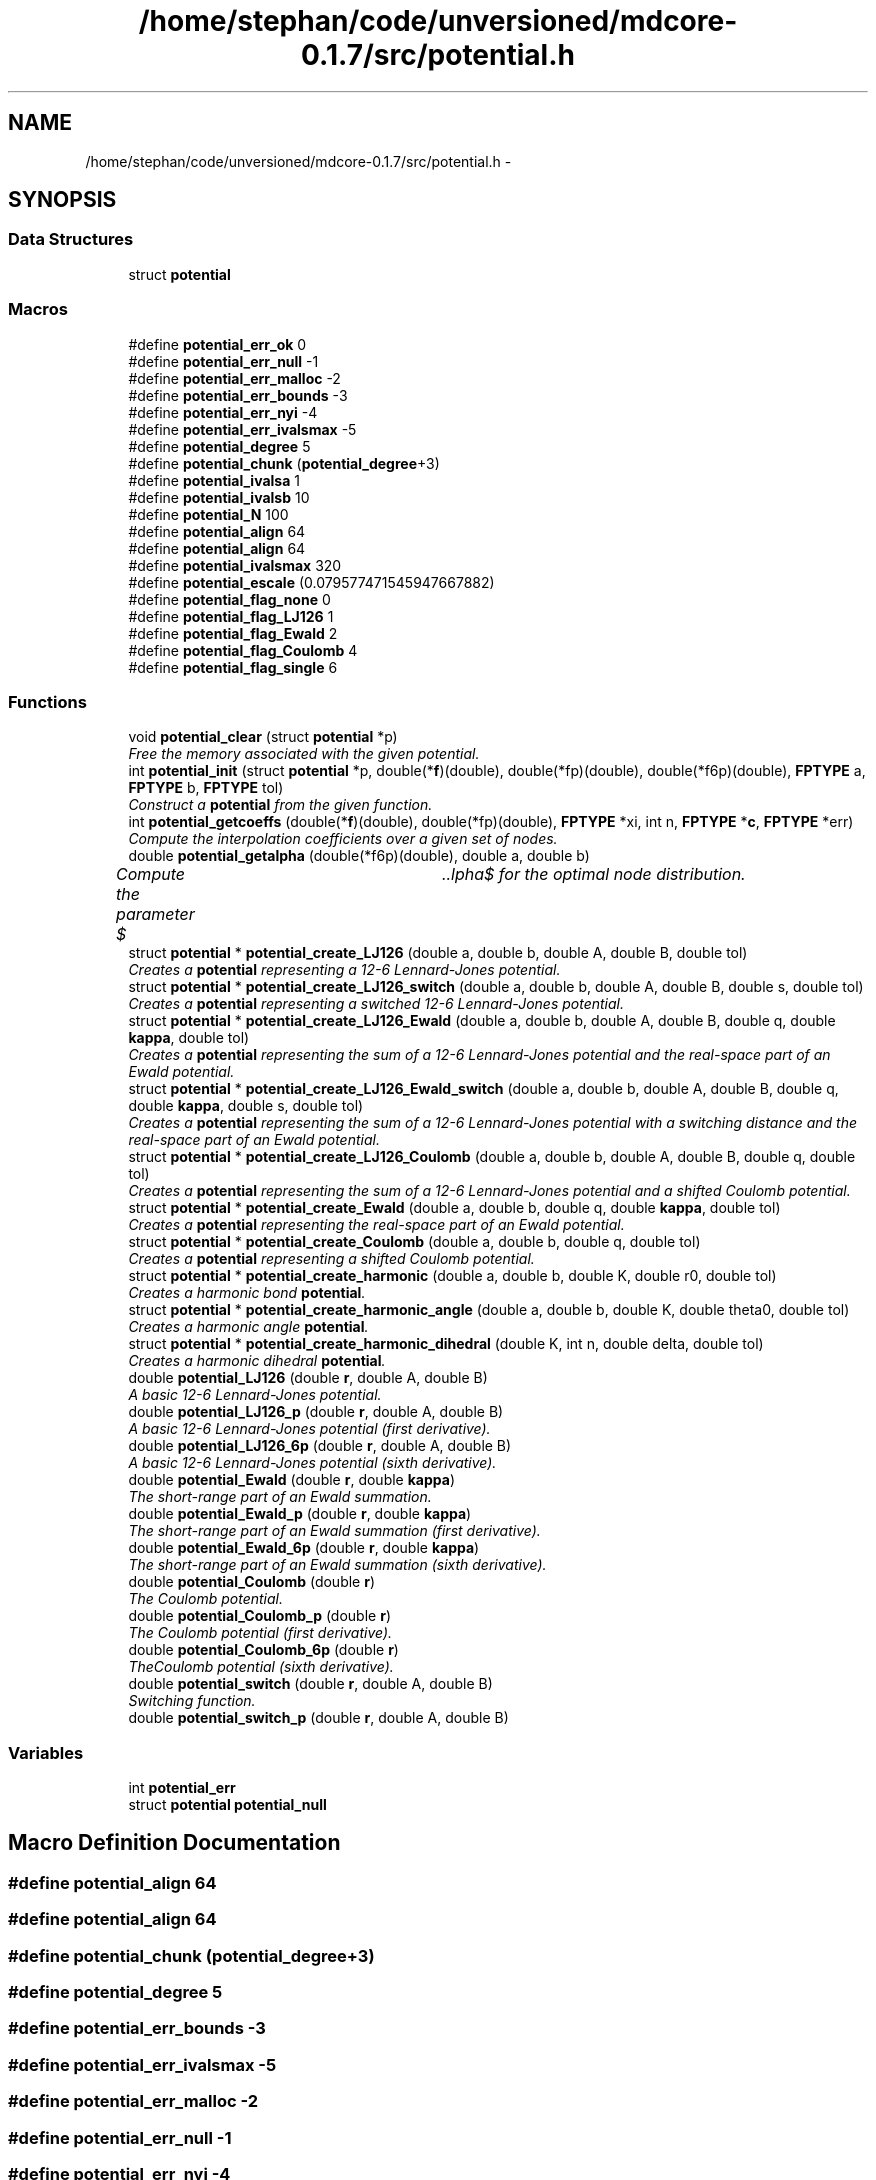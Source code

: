 .TH "/home/stephan/code/unversioned/mdcore-0.1.7/src/potential.h" 3 "Mon Jan 6 2014" "Version 0.1.5" "mdcore" \" -*- nroff -*-
.ad l
.nh
.SH NAME
/home/stephan/code/unversioned/mdcore-0.1.7/src/potential.h \- 
.SH SYNOPSIS
.br
.PP
.SS "Data Structures"

.in +1c
.ti -1c
.RI "struct \fBpotential\fP"
.br
.in -1c
.SS "Macros"

.in +1c
.ti -1c
.RI "#define \fBpotential_err_ok\fP   0"
.br
.ti -1c
.RI "#define \fBpotential_err_null\fP   -1"
.br
.ti -1c
.RI "#define \fBpotential_err_malloc\fP   -2"
.br
.ti -1c
.RI "#define \fBpotential_err_bounds\fP   -3"
.br
.ti -1c
.RI "#define \fBpotential_err_nyi\fP   -4"
.br
.ti -1c
.RI "#define \fBpotential_err_ivalsmax\fP   -5"
.br
.ti -1c
.RI "#define \fBpotential_degree\fP   5"
.br
.ti -1c
.RI "#define \fBpotential_chunk\fP   (\fBpotential_degree\fP+3)"
.br
.ti -1c
.RI "#define \fBpotential_ivalsa\fP   1"
.br
.ti -1c
.RI "#define \fBpotential_ivalsb\fP   10"
.br
.ti -1c
.RI "#define \fBpotential_N\fP   100"
.br
.ti -1c
.RI "#define \fBpotential_align\fP   64"
.br
.ti -1c
.RI "#define \fBpotential_align\fP   64"
.br
.ti -1c
.RI "#define \fBpotential_ivalsmax\fP   320"
.br
.ti -1c
.RI "#define \fBpotential_escale\fP   (0\&.079577471545947667882)"
.br
.ti -1c
.RI "#define \fBpotential_flag_none\fP   0"
.br
.ti -1c
.RI "#define \fBpotential_flag_LJ126\fP   1"
.br
.ti -1c
.RI "#define \fBpotential_flag_Ewald\fP   2"
.br
.ti -1c
.RI "#define \fBpotential_flag_Coulomb\fP   4"
.br
.ti -1c
.RI "#define \fBpotential_flag_single\fP   6"
.br
.in -1c
.SS "Functions"

.in +1c
.ti -1c
.RI "void \fBpotential_clear\fP (struct \fBpotential\fP *p)"
.br
.RI "\fIFree the memory associated with the given potential\&. \fP"
.ti -1c
.RI "int \fBpotential_init\fP (struct \fBpotential\fP *p, double(*\fBf\fP)(double), double(*fp)(double), double(*f6p)(double), \fBFPTYPE\fP a, \fBFPTYPE\fP b, \fBFPTYPE\fP tol)"
.br
.RI "\fIConstruct a \fBpotential\fP from the given function\&. \fP"
.ti -1c
.RI "int \fBpotential_getcoeffs\fP (double(*\fBf\fP)(double), double(*fp)(double), \fBFPTYPE\fP *xi, int n, \fBFPTYPE\fP *\fBc\fP, \fBFPTYPE\fP *err)"
.br
.RI "\fICompute the interpolation coefficients over a given set of nodes\&. \fP"
.ti -1c
.RI "double \fBpotential_getalpha\fP (double(*f6p)(double), double a, double b)"
.br
.RI "\fICompute the parameter $\alpha$ for the optimal node distribution\&. \fP"
.ti -1c
.RI "struct \fBpotential\fP * \fBpotential_create_LJ126\fP (double a, double b, double A, double B, double tol)"
.br
.RI "\fICreates a \fBpotential\fP representing a 12-6 Lennard-Jones potential\&. \fP"
.ti -1c
.RI "struct \fBpotential\fP * \fBpotential_create_LJ126_switch\fP (double a, double b, double A, double B, double s, double tol)"
.br
.RI "\fICreates a \fBpotential\fP representing a switched 12-6 Lennard-Jones potential\&. \fP"
.ti -1c
.RI "struct \fBpotential\fP * \fBpotential_create_LJ126_Ewald\fP (double a, double b, double A, double B, double q, double \fBkappa\fP, double tol)"
.br
.RI "\fICreates a \fBpotential\fP representing the sum of a 12-6 Lennard-Jones potential and the real-space part of an Ewald potential\&. \fP"
.ti -1c
.RI "struct \fBpotential\fP * \fBpotential_create_LJ126_Ewald_switch\fP (double a, double b, double A, double B, double q, double \fBkappa\fP, double s, double tol)"
.br
.RI "\fICreates a \fBpotential\fP representing the sum of a 12-6 Lennard-Jones potential with a switching distance and the real-space part of an Ewald potential\&. \fP"
.ti -1c
.RI "struct \fBpotential\fP * \fBpotential_create_LJ126_Coulomb\fP (double a, double b, double A, double B, double q, double tol)"
.br
.RI "\fICreates a \fBpotential\fP representing the sum of a 12-6 Lennard-Jones potential and a shifted Coulomb potential\&. \fP"
.ti -1c
.RI "struct \fBpotential\fP * \fBpotential_create_Ewald\fP (double a, double b, double q, double \fBkappa\fP, double tol)"
.br
.RI "\fICreates a \fBpotential\fP representing the real-space part of an Ewald potential\&. \fP"
.ti -1c
.RI "struct \fBpotential\fP * \fBpotential_create_Coulomb\fP (double a, double b, double q, double tol)"
.br
.RI "\fICreates a \fBpotential\fP representing a shifted Coulomb potential\&. \fP"
.ti -1c
.RI "struct \fBpotential\fP * \fBpotential_create_harmonic\fP (double a, double b, double K, double r0, double tol)"
.br
.RI "\fICreates a harmonic bond \fBpotential\fP\&. \fP"
.ti -1c
.RI "struct \fBpotential\fP * \fBpotential_create_harmonic_angle\fP (double a, double b, double K, double theta0, double tol)"
.br
.RI "\fICreates a harmonic angle \fBpotential\fP\&. \fP"
.ti -1c
.RI "struct \fBpotential\fP * \fBpotential_create_harmonic_dihedral\fP (double K, int n, double delta, double tol)"
.br
.RI "\fICreates a harmonic dihedral \fBpotential\fP\&. \fP"
.ti -1c
.RI "double \fBpotential_LJ126\fP (double \fBr\fP, double A, double B)"
.br
.RI "\fIA basic 12-6 Lennard-Jones potential\&. \fP"
.ti -1c
.RI "double \fBpotential_LJ126_p\fP (double \fBr\fP, double A, double B)"
.br
.RI "\fIA basic 12-6 Lennard-Jones potential (first derivative)\&. \fP"
.ti -1c
.RI "double \fBpotential_LJ126_6p\fP (double \fBr\fP, double A, double B)"
.br
.RI "\fIA basic 12-6 Lennard-Jones potential (sixth derivative)\&. \fP"
.ti -1c
.RI "double \fBpotential_Ewald\fP (double \fBr\fP, double \fBkappa\fP)"
.br
.RI "\fIThe short-range part of an Ewald summation\&. \fP"
.ti -1c
.RI "double \fBpotential_Ewald_p\fP (double \fBr\fP, double \fBkappa\fP)"
.br
.RI "\fIThe short-range part of an Ewald summation (first derivative)\&. \fP"
.ti -1c
.RI "double \fBpotential_Ewald_6p\fP (double \fBr\fP, double \fBkappa\fP)"
.br
.RI "\fIThe short-range part of an Ewald summation (sixth derivative)\&. \fP"
.ti -1c
.RI "double \fBpotential_Coulomb\fP (double \fBr\fP)"
.br
.RI "\fIThe Coulomb potential\&. \fP"
.ti -1c
.RI "double \fBpotential_Coulomb_p\fP (double \fBr\fP)"
.br
.RI "\fIThe Coulomb potential (first derivative)\&. \fP"
.ti -1c
.RI "double \fBpotential_Coulomb_6p\fP (double \fBr\fP)"
.br
.RI "\fITheCoulomb potential (sixth derivative)\&. \fP"
.ti -1c
.RI "double \fBpotential_switch\fP (double \fBr\fP, double A, double B)"
.br
.RI "\fISwitching function\&. \fP"
.ti -1c
.RI "double \fBpotential_switch_p\fP (double \fBr\fP, double A, double B)"
.br
.in -1c
.SS "Variables"

.in +1c
.ti -1c
.RI "int \fBpotential_err\fP"
.br
.ti -1c
.RI "struct \fBpotential\fP \fBpotential_null\fP"
.br
.in -1c
.SH "Macro Definition Documentation"
.PP 
.SS "#define potential_align   64"

.SS "#define potential_align   64"

.SS "#define potential_chunk   (\fBpotential_degree\fP+3)"

.SS "#define potential_degree   5"

.SS "#define potential_err_bounds   -3"

.SS "#define potential_err_ivalsmax   -5"

.SS "#define potential_err_malloc   -2"

.SS "#define potential_err_null   -1"

.SS "#define potential_err_nyi   -4"

.SS "#define potential_err_ok   0"

.SS "#define potential_escale   (0\&.079577471545947667882)"

.SS "#define potential_flag_Coulomb   4"

.SS "#define potential_flag_Ewald   2"

.SS "#define potential_flag_LJ126   1"

.SS "#define potential_flag_none   0"

.SS "#define potential_flag_single   6"

.SS "#define potential_ivalsa   1"

.SS "#define potential_ivalsb   10"

.SS "#define potential_ivalsmax   320"

.SS "#define potential_N   100"

.SH "Function Documentation"
.PP 
.SS "void potential_clear (struct \fBpotential\fP *p)"

.PP
Free the memory associated with the given potential\&. 
.PP
\fBParameters:\fP
.RS 4
\fIp\fP Pointer to the \fBpotential\fP to clear\&. 
.RE
.PP

.SS "double potential_Coulomb (doubler)\fC [inline]\fP"

.PP
The Coulomb potential\&. 
.PP
\fBParameters:\fP
.RS 4
\fIr\fP The interaction radius\&.
.RE
.PP
\fBReturns:\fP
.RS 4
The potential $ \frac{1}{4\pi r} $ evaluated at \fCr\fP\&. 
.RE
.PP

.SS "double potential_Coulomb_6p (doubler)\fC [inline]\fP"

.PP
TheCoulomb potential (sixth derivative)\&. 
.PP
\fBParameters:\fP
.RS 4
\fIr\fP The interaction radius\&.
.RE
.PP
\fBReturns:\fP
.RS 4
The sixth derivative of the potential $ \frac{1}{4\pi r} $ evaluated at \fCr\fP\&. 
.RE
.PP

.SS "double potential_Coulomb_p (doubler)\fC [inline]\fP"

.PP
The Coulomb potential (first derivative)\&. 
.PP
\fBParameters:\fP
.RS 4
\fIr\fP The interaction radius\&.
.RE
.PP
\fBReturns:\fP
.RS 4
The first derivative of the potential $ \frac{1}{4\pi r} $ evaluated at \fCr\fP\&. 
.RE
.PP

.SS "struct \fBpotential\fP* potential_create_Coulomb (doublea, doubleb, doubleq, doubletol)"

.PP
Creates a \fBpotential\fP representing a shifted Coulomb potential\&. 
.PP
\fBParameters:\fP
.RS 4
\fIa\fP The smallest radius for which the potential will be constructed\&. 
.br
\fIb\fP The largest radius for which the potential will be constructed\&. 
.br
\fIq\fP The charge scaling of the potential\&. 
.br
\fItol\fP The tolerance to which the interpolation should match the exact potential\&.
.RE
.PP
\fBReturns:\fP
.RS 4
A newly-allocated \fBpotential\fP representing the potential $ \frac{1}{4\pi r} $ in $[a,b]$ or \fCNULL\fP on error (see \fBpotential_err\fP)\&. 
.RE
.PP

.SS "struct \fBpotential\fP* potential_create_Ewald (doublea, doubleb, doubleq, doublekappa, doubletol)"

.PP
Creates a \fBpotential\fP representing the real-space part of an Ewald potential\&. 
.PP
\fBParameters:\fP
.RS 4
\fIa\fP The smallest radius for which the potential will be constructed\&. 
.br
\fIb\fP The largest radius for which the potential will be constructed\&. 
.br
\fIq\fP The charge scaling of the potential\&. 
.br
\fIkappa\fP The screening distance of the Ewald potential\&. 
.br
\fItol\fP The tolerance to which the interpolation should match the exact potential\&.
.RE
.PP
\fBReturns:\fP
.RS 4
A newly-allocated \fBpotential\fP representing the potential $ q\frac{\mbox{erfc}(\kappa r}{r} $ in $[a,b]$ or \fCNULL\fP on error (see \fBpotential_err\fP)\&. 
.RE
.PP

.SS "struct \fBpotential\fP* potential_create_harmonic (doublea, doubleb, doubleK, doubler0, doubletol)"

.PP
Creates a harmonic bond \fBpotential\fP\&. 
.PP
\fBParameters:\fP
.RS 4
\fIa\fP The smallest radius for which the potential will be constructed\&. 
.br
\fIb\fP The largest radius for which the potential will be constructed\&. 
.br
\fIK\fP The energy of the bond\&. 
.br
\fIr0\fP The minimum energy distance\&. 
.br
\fItol\fP The tolerance to which the interpolation should match the exact potential\&.
.RE
.PP
\fBReturns:\fP
.RS 4
A newly-allocated \fBpotential\fP representing the potential $ K(r-r_0)^2 $ in $[a,b]$ or \fCNULL\fP on error (see \fBpotential_err\fP)\&. 
.RE
.PP

.SS "struct \fBpotential\fP* potential_create_harmonic_angle (doublea, doubleb, doubleK, doubletheta0, doubletol)"

.PP
Creates a harmonic angle \fBpotential\fP\&. 
.PP
\fBParameters:\fP
.RS 4
\fIa\fP The smallest angle for which the potential will be constructed\&. 
.br
\fIb\fP The largest angle for which the potential will be constructed\&. 
.br
\fIK\fP The energy of the angle\&. 
.br
\fItheta0\fP The minimum energy angle\&. 
.br
\fItol\fP The tolerance to which the interpolation should match the exact potential\&.
.RE
.PP
\fBReturns:\fP
.RS 4
A newly-allocated \fBpotential\fP representing the potential $ K(\arccos(r)-r_0)^2 $ in $[a,b]$ or \fCNULL\fP on error (see \fBpotential_err\fP)\&. 
.RE
.PP

.SS "struct \fBpotential\fP* potential_create_harmonic_dihedral (doubleK, intn, doubledelta, doubletol)"

.PP
Creates a harmonic dihedral \fBpotential\fP\&. 
.PP
\fBParameters:\fP
.RS 4
\fIK\fP The energy of the dihedral\&. 
.br
\fIn\fP The multiplicity of the dihedral\&. 
.br
\fIdelta\fP The minimum energy dihedral\&. 
.br
\fItol\fP The tolerance to which the interpolation should match the exact potential\&.
.RE
.PP
\fBReturns:\fP
.RS 4
A newly-allocated \fBpotential\fP representing the potential $ K(1 + \cos(n\arccos(r)-delta) $ in $[-1,1]$ or \fCNULL\fP on error (see \fBpotential_err\fP)\&. 
.RE
.PP

.SS "struct \fBpotential\fP* potential_create_LJ126 (doublea, doubleb, doubleA, doubleB, doubletol)"

.PP
Creates a \fBpotential\fP representing a 12-6 Lennard-Jones potential\&. 
.PP
\fBParameters:\fP
.RS 4
\fIa\fP The smallest radius for which the potential will be constructed\&. 
.br
\fIb\fP The largest radius for which the potential will be constructed\&. 
.br
\fIA\fP The first parameter of the Lennard-Jones potential\&. 
.br
\fIB\fP The second parameter of the Lennard-Jones potential\&. 
.br
\fItol\fP The tolerance to which the interpolation should match the exact potential\&.
.RE
.PP
\fBReturns:\fP
.RS 4
A newly-allocated \fBpotential\fP representing the potential $ \left( \frac{A}{r^{12}} - \frac{B}{r^6} \right) $ in $[a,b]$ or \fCNULL\fP on error (see \fBpotential_err\fP)\&. 
.RE
.PP

.SS "struct \fBpotential\fP* potential_create_LJ126_Coulomb (doublea, doubleb, doubleA, doubleB, doubleq, doubletol)"

.PP
Creates a \fBpotential\fP representing the sum of a 12-6 Lennard-Jones potential and a shifted Coulomb potential\&. 
.PP
\fBParameters:\fP
.RS 4
\fIa\fP The smallest radius for which the potential will be constructed\&. 
.br
\fIb\fP The largest radius for which the potential will be constructed\&. 
.br
\fIA\fP The first parameter of the Lennard-Jones potential\&. 
.br
\fIB\fP The second parameter of the Lennard-Jones potential\&. 
.br
\fIq\fP The charge scaling of the potential\&. 
.br
\fItol\fP The tolerance to which the interpolation should match the exact potential\&.
.RE
.PP
\fBReturns:\fP
.RS 4
A newly-allocated \fBpotential\fP representing the potential $ \left( \frac{A}{r^{12}} - \frac{B}{r^6} \right) $ in $[a,b]$ or \fCNULL\fP on error (see \fBpotential_err\fP)\&. 
.RE
.PP

.SS "struct \fBpotential\fP* potential_create_LJ126_Ewald (doublea, doubleb, doubleA, doubleB, doubleq, doublekappa, doubletol)"

.PP
Creates a \fBpotential\fP representing the sum of a 12-6 Lennard-Jones potential and the real-space part of an Ewald potential\&. 
.PP
\fBParameters:\fP
.RS 4
\fIa\fP The smallest radius for which the potential will be constructed\&. 
.br
\fIb\fP The largest radius for which the potential will be constructed\&. 
.br
\fIA\fP The first parameter of the Lennard-Jones potential\&. 
.br
\fIB\fP The second parameter of the Lennard-Jones potential\&. 
.br
\fIq\fP The charge scaling of the potential\&. 
.br
\fIkappa\fP The screening distance of the Ewald potential\&. 
.br
\fItol\fP The tolerance to which the interpolation should match the exact potential\&.
.RE
.PP
\fBReturns:\fP
.RS 4
A newly-allocated \fBpotential\fP representing the potential $ \left( \frac{A}{r^{12}} - \frac{B}{r^6} \right) $ in $[a,b]$ or \fCNULL\fP on error (see \fBpotential_err\fP)\&. 
.RE
.PP

.SS "struct \fBpotential\fP* potential_create_LJ126_Ewald_switch (doublea, doubleb, doubleA, doubleB, doubleq, doublekappa, doubles, doubletol)"

.PP
Creates a \fBpotential\fP representing the sum of a 12-6 Lennard-Jones potential with a switching distance and the real-space part of an Ewald potential\&. 
.PP
\fBParameters:\fP
.RS 4
\fIa\fP The smallest radius for which the potential will be constructed\&. 
.br
\fIb\fP The largest radius for which the potential will be constructed\&. 
.br
\fIA\fP The first parameter of the Lennard-Jones potential\&. 
.br
\fIB\fP The second parameter of the Lennard-Jones potential\&. 
.br
\fIq\fP The charge scaling of the potential\&. 
.br
\fIs\fP The switching distance\&. 
.br
\fIkappa\fP The screening distance of the Ewald potential\&. 
.br
\fItol\fP The tolerance to which the interpolation should match the exact potential\&.
.RE
.PP
\fBReturns:\fP
.RS 4
A newly-allocated \fBpotential\fP representing the potential $ \left( \frac{A}{r^{12}} - \frac{B}{r^6} \right) $ in $[a,b]$ or \fCNULL\fP on error (see \fBpotential_err\fP)\&. 
.RE
.PP

.SS "struct \fBpotential\fP* potential_create_LJ126_switch (doublea, doubleb, doubleA, doubleB, doubles, doubletol)"

.PP
Creates a \fBpotential\fP representing a switched 12-6 Lennard-Jones potential\&. 
.PP
\fBParameters:\fP
.RS 4
\fIa\fP The smallest radius for which the potential will be constructed\&. 
.br
\fIb\fP The largest radius for which the potential will be constructed\&. 
.br
\fIA\fP The first parameter of the Lennard-Jones potential\&. 
.br
\fIB\fP The second parameter of the Lennard-Jones potential\&. 
.br
\fIs\fP The switchting length 
.br
\fItol\fP The tolerance to which the interpolation should match the exact potential\&.
.RE
.PP
\fBReturns:\fP
.RS 4
A newly-allocated \fBpotential\fP representing the potential $ \left( \frac{A}{r^{12}} - \frac{B}{r^6} \right) $ in $[a,b]$ or \fCNULL\fP on error (see \fBpotential_err\fP)\&. 
.RE
.PP

.SS "double potential_Ewald (doubler, doublekappa)\fC [inline]\fP"

.PP
The short-range part of an Ewald summation\&. 
.PP
\fBParameters:\fP
.RS 4
\fIr\fP The interaction radius\&. 
.br
\fIkappa\fP The screening length of the Ewald summation\&.
.RE
.PP
\fBReturns:\fP
.RS 4
The potential $ \frac{\mbox{erfc}( \kappa r )}{r} $ evaluated at \fCr\fP\&. 
.RE
.PP

.SS "double potential_Ewald_6p (doubler, doublekappa)\fC [inline]\fP"

.PP
The short-range part of an Ewald summation (sixth derivative)\&. 
.PP
\fBParameters:\fP
.RS 4
\fIr\fP The interaction radius\&. 
.br
\fIkappa\fP The screening length of the Ewald summation\&.
.RE
.PP
\fBReturns:\fP
.RS 4
The sixth derivative of the potential $ \frac{\mbox{erfc}( \kappa r )}{r} $ evaluated at \fCr\fP\&. 
.RE
.PP

.SS "double potential_Ewald_p (doubler, doublekappa)\fC [inline]\fP"

.PP
The short-range part of an Ewald summation (first derivative)\&. 
.PP
\fBParameters:\fP
.RS 4
\fIr\fP The interaction radius\&. 
.br
\fIkappa\fP The screening length of the Ewald summation\&.
.RE
.PP
\fBReturns:\fP
.RS 4
The first derivative of the potential $ \frac{\mbox{erfc}( \kappa r )}{r} $ evaluated at \fCr\fP\&. 
.RE
.PP

.SS "double potential_getalpha (double(*)(double)f6p, doublea, doubleb)"

.PP
Compute the parameter $\alpha$ for the optimal node distribution\&. 
.PP
\fBParameters:\fP
.RS 4
\fIf6p\fP Pointer to a function representing the 6th derivative of the interpoland\&. 
.br
\fIa\fP Left limit of the interpolation\&. 
.br
\fIb\fP Right limit of the interpolation\&.
.RE
.PP
\fBReturns:\fP
.RS 4
The computed value for $\alpha$\&.
.RE
.PP
The value $\alpha$ is computed using Brent's algortihm to 4 decimal digits\&. 
.SS "int potential_getcoeffs (double(*)(double)f, double(*)(double)fp, \fBFPTYPE\fP *xi, intn, \fBFPTYPE\fP *c, \fBFPTYPE\fP *err)"

.PP
Compute the interpolation coefficients over a given set of nodes\&. 
.PP
\fBParameters:\fP
.RS 4
\fIf\fP Pointer to the function to be interpolated\&. 
.br
\fIfp\fP Pointer to the first derivative of \fCf\fP\&. 
.br
\fIxi\fP Pointer to an array of nodes between whicht the function \fCf\fP will be interpolated\&. 
.br
\fIn\fP Number of nodes in \fCxi\fP\&. 
.br
\fIc\fP Pointer to an array in which to store the interpolation coefficients\&. 
.br
\fIerr\fP Pointer to a floating-point value in which an approximation of the interpolation error, relative to the maximum of f in each interval, is stored\&.
.RE
.PP
\fBReturns:\fP
.RS 4
\fBpotential_err_ok\fP or < 0 on error (see \fBpotential_err\fP)\&.
.RE
.PP
Compute the coefficients of the function \fCf\fP with derivative \fCfp\fP over the \fCn\fP intervals between the \fCxi\fP and store an estimate of the maximum locally relative interpolation error in \fCerr\fP\&.
.PP
The array to which \fCc\fP points must be large enough to hold at least \fBpotential_degree\fP x \fCn\fP values of type \fBFPTYPE\fP\&. 
.SS "int potential_init (struct \fBpotential\fP *p, double(*)(double)f, double(*)(double)fp, double(*)(double)f6p, \fBFPTYPE\fPa, \fBFPTYPE\fPb, \fBFPTYPE\fPtol)"

.PP
Construct a \fBpotential\fP from the given function\&. 
.PP
\fBParameters:\fP
.RS 4
\fIp\fP A pointer to an empty \fBpotential\fP\&. 
.br
\fIf\fP A pointer to the potential function to be interpolated\&. 
.br
\fIfp\fP A pointer to the first derivative of \fCf\fP\&. 
.br
\fIf6p\fP A pointer to the sixth derivative of \fCf\fP\&. 
.br
\fIa\fP The smallest radius for which the potential will be constructed\&. 
.br
\fIb\fP The largest radius for which the potential will be constructed\&. 
.br
\fItol\fP The absolute tolerance to which the interpolation should match the exact potential\&.
.RE
.PP
\fBReturns:\fP
.RS 4
\fBpotential_err_ok\fP or <0 on error (see \fBpotential_err\fP)\&.
.RE
.PP
Computes an interpolated potential function from \fCf\fP in \fC\fP[a,b] to the locally relative tolerance \fCtol\fP\&.
.PP
The sixth derivative \fCf6p\fP is used to compute the optimal node distribution\&. If \fCf6p\fP is \fCNULL\fP, the derivative is approximated numerically\&.
.PP
The zeroth interval contains a linear extension of \fCf\fP for values < a\&. 
.SS "double potential_LJ126 (doubler, doubleA, doubleB)\fC [inline]\fP"

.PP
A basic 12-6 Lennard-Jones potential\&. 
.PP
\fBParameters:\fP
.RS 4
\fIr\fP The interaction radius\&. 
.br
\fIA\fP First parameter of the potential\&. 
.br
\fIB\fP Second parameter of the potential\&.
.RE
.PP
\fBReturns:\fP
.RS 4
The potential $ \left( \frac{A}{r^{12}} - \frac{B}{r^6} \right) $ evaluated at \fCr\fP\&. 
.RE
.PP

.SS "double potential_LJ126_6p (doubler, doubleA, doubleB)\fC [inline]\fP"

.PP
A basic 12-6 Lennard-Jones potential (sixth derivative)\&. 
.PP
\fBParameters:\fP
.RS 4
\fIr\fP The interaction radius\&. 
.br
\fIA\fP First parameter of the potential\&. 
.br
\fIB\fP Second parameter of the potential\&.
.RE
.PP
\fBReturns:\fP
.RS 4
The sixth derivative of the potential $ \left( \frac{A}{r^{12}} - \frac{B}{r^6} \right) $ evaluated at \fCr\fP\&. 
.RE
.PP

.SS "double potential_LJ126_p (doubler, doubleA, doubleB)\fC [inline]\fP"

.PP
A basic 12-6 Lennard-Jones potential (first derivative)\&. 
.PP
\fBParameters:\fP
.RS 4
\fIr\fP The interaction radius\&. 
.br
\fIA\fP First parameter of the potential\&. 
.br
\fIB\fP Second parameter of the potential\&.
.RE
.PP
\fBReturns:\fP
.RS 4
The first derivative of the potential $ \left( \frac{A}{r^{12}} - \frac{B}{r^6} \right) $ evaluated at \fCr\fP\&. 
.RE
.PP

.SS "double potential_switch (doubler, doubleA, doubleB)\fC [inline]\fP"

.PP
Switching function\&. 
.PP
\fBParameters:\fP
.RS 4
\fIr\fP The radius\&. 
.br
\fIA\fP The start of the switching region\&. 
.br
\fIB\fP The end of the switching region\&. 
.RE
.PP

.SS "double potential_switch_p (doubler, doubleA, doubleB)\fC [inline]\fP"

.SH "Variable Documentation"
.PP 
.SS "int potential_err"
ID of the last error\&.
.PP
The last error 
.SS "struct \fBpotential\fP potential_null"
Fictitious null potential\&. 
.SH "Author"
.PP 
Generated automatically by Doxygen for mdcore from the source code\&.
